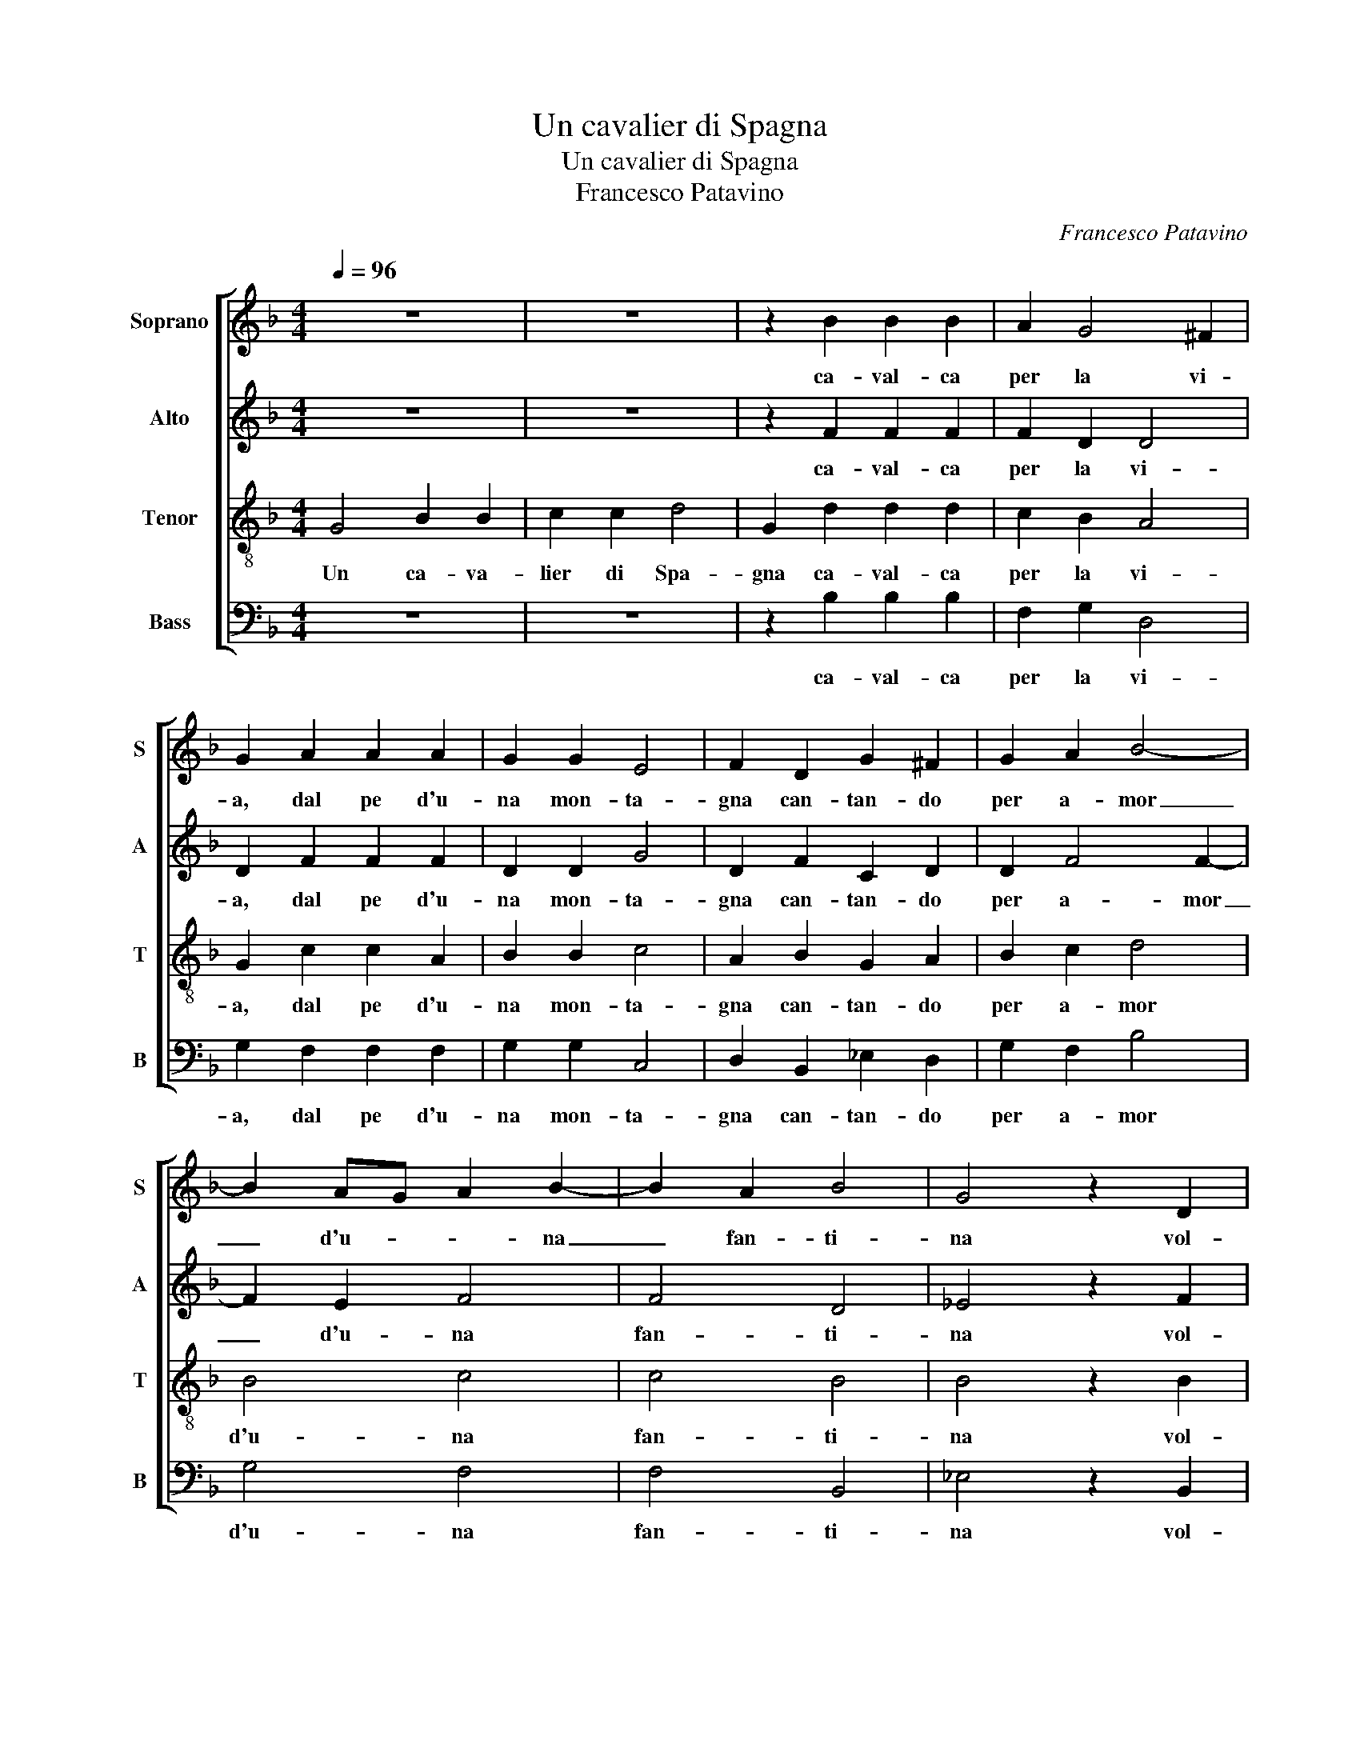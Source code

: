 X:1
T:Un cavalier di Spagna
T:Un cavalier di Spagna
T:Francesco Patavino
C:Francesco Patavino
%%score [ 1 2 3 4 ]
L:1/8
Q:1/4=96
M:4/4
K:F
V:1 treble nm="Soprano" snm="S"
V:2 treble nm="Alto" snm="A"
V:3 treble-8 nm="Tenor" snm="T"
V:4 bass nm="Bass" snm="B"
V:1
 z8 | z8 | z2 B2 B2 B2 | A2 G4 ^F2 | G2 A2 A2 A2 | G2 G2 E4 | F2 D2 G2 ^F2 | G2 A2 B4- | %8
w: ||ca- val- ca|per la vi-|a, dal pe d'u-|na mon- ta-|gna can- tan- do|per a- mor|
 B2 AG A2 B2- | B2 A2 B4 | G4 z2 D2 | G2 F2 G2 A2 | B4- B2 AG | G2 A4 A2 | B4 G4 | z2 G2 G2 G2 | %16
w: _ d'u- * * na|_ fan- ti-|na vol-|tat' in qua do|bel- * la _|don- * zel-|li- na|vol- ta- ti\_un|
 G2 G2 A4 | B2 G4 ^F2 ||[M:3/4] G4 G2 | G2 G2 G2 | ^F4 F2 | G4 G2 | A2 A2 A2 | G4 G2 | ^F6- | F6 |: %26
w: po- co\_a me|per cor- te-|si- a,|dol- ce spe-|ran- za|mi- a|ch'io mo- ro|per a-|mor|_|
[M:4/4] B2 B4 B2 | A4 A4 | B2 G2 G2 ^F2 | G4 z4 :| %30
w: bel- la fan-|ti- na\_i|t'ho do- na- to\_il|cor.|
V:2
 z8 | z8 | z2 F2 F2 F2 | F2 D2 D4 | D2 F2 F2 F2 | D2 D2 G4 | D2 F2 C2 D2 | D2 F4 F2- | F2 E2 F4 | %9
w: ||ca- val- ca|per la vi-|a, dal pe d'u-|na mon- ta-|gna can- tan- do|per a- mor|_ d'u- na|
 F4 D4 | _E4 z2 F2 | C2 D2 D2 F2- | F2 F4 E2 | F4 F4 | D4 _E4 | z2 _E2 E2 E2 | _E2 D2 F4 | %17
w: fan- ti-|na vol-|tat' in qua do|_ bel- la|don- zel-|li- na|vol- ta- ti\_un|po- co\_a me|
 D2 _E2 D2 D2 ||[M:3/4] D4 D2 | D2 D2 D2 | D4 D2 | D4 D2 | F2 F2 F2 | D4 D2 | D6- | D6 |: %26
w: per cor- * te-|si- a,|dol- ce spe-|ran- za|mi- a|ch'io mo- ro|per a-|mor|_|
[M:4/4] F2 F4 F2 | F4 F4 | D2 E2 D2 D2 | D4 z4 :| %30
w: bel- la fan-|ti- na\_i|t'ho do- na- to\_il|cor.|
V:3
 G4 B2 B2 | c2 c2 d4 | G2 d2 d2 d2 | c2 B2 A4 | G2 c2 c2 A2 | B2 B2 c4 | A2 B2 G2 A2 | B2 c2 d4 | %8
w: Un ca- va-|lier di Spa-|gna ca- val- ca|per la vi-|a, dal pe d'u-|na mon- ta-|gna can- tan- do|per a- mor|
 B4 c4 | c4 B4 | B4 z2 B2 | G2 A2 B2 c2 | d4 B4 | c4 c4 | B4 B4 | z2 B2 B2 B2 | B2 B2 c4 | %17
w: d'u- na|fan- ti-|na vol-|tat' in qua do|bel- la|don- zel-|li- na|vol- ta- ti\_un|po- co\_a me|
 B2 (c2 A2) A2 ||[M:3/4] G4 G2 | B2 B2 G2 | A4 A2 | G4 G2 | c2 c2 c2 | B4 B2 | A6- | A6 |: %26
w: per cor- * te-|si- a,|dol- ce spe-|ran- za|mi- a|ch'io mo- ro|per a-|mor|_|
[M:4/4] d2 d4 d2 | c4 c4 | B2 c2 A2 A2 | G4 z4 :| %30
w: bel- la fan-|ti- na\_i|t'ho do- na- to\_il|cor.|
V:4
 z8 | z8 | z2 B,2 B,2 B,2 | F,2 G,2 D,4 | G,2 F,2 F,2 F,2 | G,2 G,2 C,4 | D,2 B,,2 _E,2 D,2 | %7
w: ||ca- val- ca|per la vi-|a, dal pe d'u-|na mon- ta-|gna can- tan- do|
 G,2 F,2 B,4 | G,4 F,4 | F,4 B,,4 | _E,4 z2 B,,2 | _E,2 D,2 G,2 F,2 | B,4 F,4 | F,4 F,4 | %14
w: per a- mor|d'u- na|fan- ti-|na vol-|tat' in qua do|bel- la|don- zel-|
 B,,4 _E,4 | z2 _E,2 E,2 E,2 | _E,2 G,2 F,4 | G,2 (C,2 D,2) D,2 ||[M:3/4] G,4 G,2 | G,2 G,2 G,2 | %20
w: li- na|vol- ta- ti\_un|po- co\_a me|per cor- * te-|si- a,|dol- ce spe-|
 D,4 D,2 | G,4 G,2 | F,2 F,2 F,2 | G,4 G,2 | D,6- | D,6 |:[M:4/4] B,2 B,4 B,2 | F,4 F,4 | %28
w: ran- za|mi- a|ch'io mo- ro|per a-|mor|_|bel- la fan-|ti- na\_i|
 G,2 C,2 D,2 D,2 | G,,4 z4 :| %30
w: t'ho do- na- to\_il|cor.|

